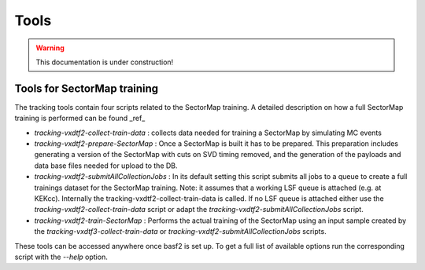 .. _tracking_tools:

Tools
-----

.. warning::
  This documentation is under construction!


Tools for SectorMap training
""""""""""""""""""""""""""""
The tracking tools contain four scripts related to the SectorMap training. A detailed description on how a full SectorMap training is performed can be found _ref_

* `tracking-vxdtf2-collect-train-data` : collects data needed for training a SectorMap by simulating MC events
* `tracking-vxdtf2-prepare-SectorMap` : Once a SectorMap is built it has to be prepared. This preparation includes generating a version of the 
  SectorMap with cuts on SVD timing removed, and the generation of the payloads and data base files needed for upload to the DB. 
* `tracking-vxdtf2-submitAllCollectionJobs` : In its default setting this script submits all jobs to a queue to create a full trainings dataset for the SectorMap training. Note: it assumes that a working LSF queue is attached (e.g. at KEKcc). Internally the tracking-vxdtf2-collect-train-data is called. If no LSF queue is attached either use the `tracking-vxdtf2-collect-train-data` script or adapt the `tracking-vxdtf2-submitAllCollectionJobs` script. 
* `tracking-vxdtf2-train-SectorMap` : Performs the actual training of the SectorMap using an input sample created by the `tracking-vxdtf3-collect-train-data` or `tracking-vxdtf2-submitAllCollectionJobs` scripts. 

These tools can be accessed anywhere once basf2 is set up. To get a full list of available options run the corresponding script with the `--help` option.  
